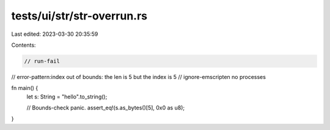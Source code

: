 tests/ui/str/str-overrun.rs
===========================

Last edited: 2023-03-30 20:35:59

Contents:

.. code-block:: rs

    // run-fail
// error-pattern:index out of bounds: the len is 5 but the index is 5
// ignore-emscripten no processes

fn main() {
    let s: String = "hello".to_string();

    // Bounds-check panic.
    assert_eq!(s.as_bytes()[5], 0x0 as u8);
}


